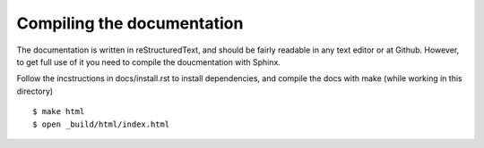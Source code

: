 Compiling the documentation
============================

The documentation is written in reStructuredText, and should be fairly
readable in any text editor or at Github. However, to get full use of
it you need to compile the doucmentation with Sphinx.

Follow the incstructions in docs/install.rst to install dependencies,
and compile the docs with make (while working in this directory)
::

    $ make html
    $ open _build/html/index.html

